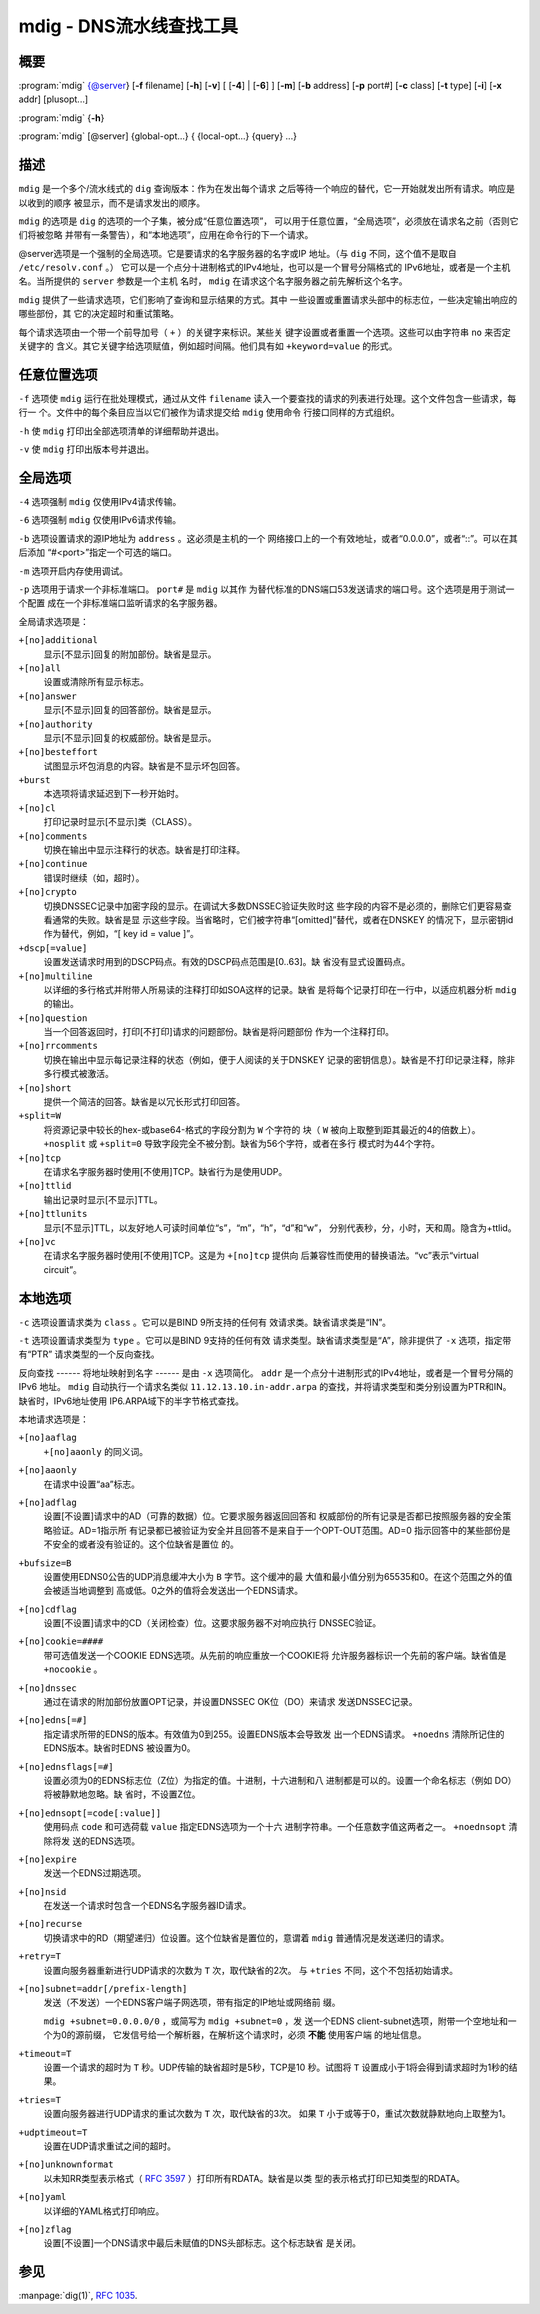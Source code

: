 .. 
   Copyright (C) Internet Systems Consortium, Inc. ("ISC")
   
   This Source Code Form is subject to the terms of the Mozilla Public
   License, v. 2.0. If a copy of the MPL was not distributed with this
   file, you can obtain one at https://mozilla.org/MPL/2.0/.
   
   See the COPYRIGHT file distributed with this work for additional
   information regarding copyright ownership.

..
   Copyright (C) Internet Systems Consortium, Inc. ("ISC")

   This Source Code Form is subject to the terms of the Mozilla Public
   License, v. 2.0. If a copy of the MPL was not distributed with this
   file, You can obtain one at http://mozilla.org/MPL/2.0/.

   See the COPYRIGHT file distributed with this work for additional
   information regarding copyright ownership.


.. highlight: console

.. _man_mdig:

mdig - DNS流水线查找工具
-----------------------------------

概要
~~~~~~~~

:program:`mdig` {@server} [**-f** filename] [**-h**] [**-v**] [ [**-4**] | [**-6**] ] [**-m**] [**-b** address] [**-p** port#] [**-c** class] [**-t** type] [**-i**] [**-x** addr] [plusopt...]

:program:`mdig` {**-h**}

:program:`mdig` [@server] {global-opt...} { {local-opt...} {query} ...}

描述
~~~~~~~~~~~

``mdig`` 是一个多个/流水线式的 ``dig`` 查询版本：作为在发出每个请求
之后等待一个响应的替代，它一开始就发出所有请求。响应是以收到的顺序
被显示，而不是请求发出的顺序。

``mdig`` 的选项是 ``dig`` 的选项的一个子集，被分成“任意位置选项”，
可以用于任意位置，“全局选项”，必须放在请求名之前（否则它们将被忽略
并带有一条警告），和“本地选项”，应用在命令行的下一个请求。

@server选项是一个强制的全局选项。它是要请求的名字服务器的名字或IP
地址。（与 ``dig`` 不同，这个值不是取自 ``/etc/resolv.conf`` 。）
它可以是一个点分十进制格式的IPv4地址，也可以是一个冒号分隔格式的
IPv6地址，或者是一个主机名。当所提供的 ``server`` 参数是一个主机
名时， ``mdig`` 在请求这个名字服务器之前先解析这个名字。

``mdig`` 提供了一些请求选项，它们影响了查询和显示结果的方式。其中
一些设置或重置请求头部中的标志位，一些决定输出响应的哪些部份，其
它的决定超时和重试策略。

每个请求选项由一个带一个前导加号（ ``+`` ）的关键字来标识。某些关
键字设置或者重置一个选项。这些可以由字符串 ``no`` 来否定关键字的
含义。其它关键字给选项赋值，例如超时间隔。他们具有如 ``+keyword=value``
的形式。

任意位置选项
~~~~~~~~~~~~~~~~

``-f`` 选项使 ``mdig`` 运行在批处理模式，通过从文件 ``filename``
读入一个要查找的请求的列表进行处理。这个文件包含一些请求，每行一
个。文件中的每个条目应当以它们被作为请求提交给 ``mdig`` 使用命令
行接口同样的方式组织。

``-h`` 使 ``mdig`` 打印出全部选项清单的详细帮助并退出。

``-v`` 使 ``mdig`` 打印出版本号并退出。

全局选项
~~~~~~~~~~~~~~

``-4`` 选项强制 ``mdig`` 仅使用IPv4请求传输。

``-6`` 选项强制 ``mdig`` 仅使用IPv6请求传输。

``-b`` 选项设置请求的源IP地址为 ``address`` 。这必须是主机的一个
网络接口上的一个有效地址，或者“0.0.0.0”，或者“::”。可以在其后添加
“#<port>”指定一个可选的端口。

``-m`` 选项开启内存使用调试。

``-p`` 选项用于请求一个非标准端口。 ``port#`` 是 ``mdig`` 以其作
为替代标准的DNS端口53发送请求的端口号。这个选项是用于测试一个配置
成在一个非标准端口监听请求的名字服务器。

全局请求选项是：

``+[no]additional``
   显示[不显示]回复的附加部份。缺省是显示。

``+[no]all``
   设置或清除所有显示标志。

``+[no]answer``
   显示[不显示]回复的回答部份。缺省是显示。

``+[no]authority``
   显示[不显示]回复的权威部份。缺省是显示。

``+[no]besteffort``
   试图显示坏包消息的内容。缺省是不显示坏包回答。

``+burst``
   本选项将请求延迟到下一秒开始时。

``+[no]cl``
   打印记录时显示[不显示]类（CLASS）。

``+[no]comments``
   切换在输出中显示注释行的状态。缺省是打印注释。

``+[no]continue``
   错误时继续（如，超时）。

``+[no]crypto``
   切换DNSSEC记录中加密字段的显示。在调试大多数DNSSEC验证失败时这
   些字段的内容不是必须的，删除它们更容易查看通常的失败。缺省是显
   示这些字段。当省略时，它们被字符串“[omitted]”替代，或者在DNSKEY
   的情况下，显示密钥id作为替代，例如，“[ key id = value ]”。

``+dscp[=value]``
   设置发送请求时用到的DSCP码点。有效的DSCP码点范围是[0..63]。缺
   省没有显式设置码点。

``+[no]multiline``
   以详细的多行格式并附带人所易读的注释打印如SOA这样的记录。缺省
   是将每个记录打印在一行中，以适应机器分析 ``mdig`` 的输出。

``+[no]question``
   当一个回答返回时，打印[不打印]请求的问题部份。缺省是将问题部份
   作为一个注释打印。

``+[no]rrcomments``
   切换在输出中显示每记录注释的状态（例如，便于人阅读的关于DNSKEY
   记录的密钥信息）。缺省是不打印记录注释，除非多行模式被激活。

``+[no]short``
   提供一个简洁的回答。缺省是以冗长形式打印回答。

``+split=W``
   将资源记录中较长的hex-或base64-格式的字段分割为 ``W`` 个字符的
   块（ ``W`` 被向上取整到距其最近的4的倍数上）。 ``+nosplit`` 或
   ``+split=0`` 导致字段完全不被分割。缺省为56个字符，或者在多行
   模式时为44个字符。

``+[no]tcp``
   在请求名字服务器时使用[不使用]TCP。缺省行为是使用UDP。

``+[no]ttlid``
   输出记录时显示[不显示]TTL。

``+[no]ttlunits``
   显示[不显示]TTL，以友好地人可读时间单位“s”，“m”，“h”，“d”和“w”，
   分别代表秒，分，小时，天和周。隐含为+ttlid。

``+[no]vc``
   在请求名字服务器时使用[不使用]TCP。这是为 ``+[no]tcp`` 提供向
   后兼容性而使用的替换语法。“vc”表示“virtual circuit”。

本地选项
~~~~~~~~~~~~~

``-c`` 选项设置请求类为 ``class`` 。它可以是BIND 9所支持的任何有
效请求类。缺省请求类是“IN”。

``-t`` 选项设置请求类型为 ``type`` 。它可以是BIND 9支持的任何有效
请求类型。缺省请求类型是“A”，除非提供了 ``-x`` 选项，指定带有“PTR”
请求类型的一个反向查找。

反向查找 ------ 将地址映射到名字 ------ 是由 ``-x`` 选项简化。
``addr`` 是一个点分十进制形式的IPv4地址，或者是一个冒号分隔的IPv6
地址。 ``mdig`` 自动执行一个请求名类似 ``11.12.13.10.in-addr.arpa``
的查找，并将请求类型和类分别设置为PTR和IN。缺省时，IPv6地址使用
IP6.ARPA域下的半字节格式查找。

本地请求选项是：

``+[no]aaflag``
   ``+[no]aaonly`` 的同义词。

``+[no]aaonly``
   在请求中设置“aa”标志。

``+[no]adflag``
   设置[不设置]请求中的AD（可靠的数据）位。它要求服务器返回回答和
   权威部份的所有记录是否都已按照服务器的安全策略验证。AD=1指示所
   有记录都已被验证为安全并且回答不是来自于一个OPT-OUT范围。AD=0
   指示回答中的某些部份是不安全的或者没有验证的。这个位缺省是置位
   的。

``+bufsize=B``
   设置使用EDNS0公告的UDP消息缓冲大小为 ``B`` 字节。这个缓冲的最
   大值和最小值分别为65535和0。在这个范围之外的值会被适当地调整到
   高或低。0之外的值将会发送出一个EDNS请求。

``+[no]cdflag``
   设置[不设置]请求中的CD（关闭检查）位。这要求服务器不对响应执行
   DNSSEC验证。

``+[no]cookie=####``
   带可选值发送一个COOKIE EDNS选项。从先前的响应重放一个COOKIE将
   允许服务器标识一个先前的客户端。缺省值是 ``+nocookie`` 。

``+[no]dnssec``
   通过在请求的附加部份放置OPT记录，并设置DNSSEC OK位（DO）来请求
   发送DNSSEC记录。

``+[no]edns[=#]``
   指定请求所带的EDNS的版本。有效值为0到255。设置EDNS版本会导致发
   出一个EDNS请求。 ``+noedns`` 清除所记住的EDNS版本。缺省时EDNS
   被设置为0。

``+[no]ednsflags[=#]``
   设置必须为0的EDNS标志位（Z位）为指定的值。十进制，十六进制和八
   进制都是可以的。设置一个命名标志（例如 DO）将被静默地忽略。缺
   省时，不设置Z位。

``+[no]ednsopt[=code[:value]]``
   使用码点 ``code`` 和可选荷载 ``value`` 指定EDNS选项为一个十六
   进制字符串。一个任意数字值这两者之一。 ``+noednsopt`` 清除将发
   送的EDNS选项。

``+[no]expire``
   发送一个EDNS过期选项。

``+[no]nsid``
   在发送一个请求时包含一个EDNS名字服务器ID请求。

``+[no]recurse``
   切换请求中的RD（期望递归）位设置。这个位缺省是置位的，意谓着
   ``mdig`` 普通情况是发送递归的请求。

``+retry=T``
   设置向服务器重新进行UDP请求的次数为 ``T`` 次，取代缺省的2次。
   与 ``+tries`` 不同，这个不包括初始请求。

``+[no]subnet=addr[/prefix-length]``
   发送（不发送）一个EDNS客户端子网选项，带有指定的IP地址或网络前
   缀。

   ``mdig +subnet=0.0.0.0/0`` ，或简写为 ``mdig +subnet=0`` ，发
   送一个EDNS client-subnet选项，附带一个空地址和一个为0的源前缀，
   它发信号给一个解析器，在解析这个请求时，必须 **不能** 使用客户端
   的地址信息。

``+timeout=T``
   设置一个请求的超时为 ``T`` 秒。UDP传输的缺省超时是5秒，TCP是10
   秒。试图将 ``T`` 设置成小于1将会得到请求超时为1秒的结果。

``+tries=T``
   设置向服务器进行UDP请求的重试次数为 ``T`` 次，取代缺省的3次。
   如果 ``T`` 小于或等于0，重试次数就静默地向上取整为1。

``+udptimeout=T``
   设置在UDP请求重试之间的超时。

``+[no]unknownformat``
   以未知RR类型表示格式（ :rfc:`3597` ）打印所有RDATA。缺省是以类
   型的表示格式打印已知类型的RDATA。

``+[no]yaml``
   以详细的YAML格式打印响应。

``+[no]zflag``
   设置[不设置]一个DNS请求中最后未赋值的DNS头部标志。这个标志缺省
   是关闭。

参见
~~~~~~~~

:manpage:`dig(1)`, :rfc:`1035`.
